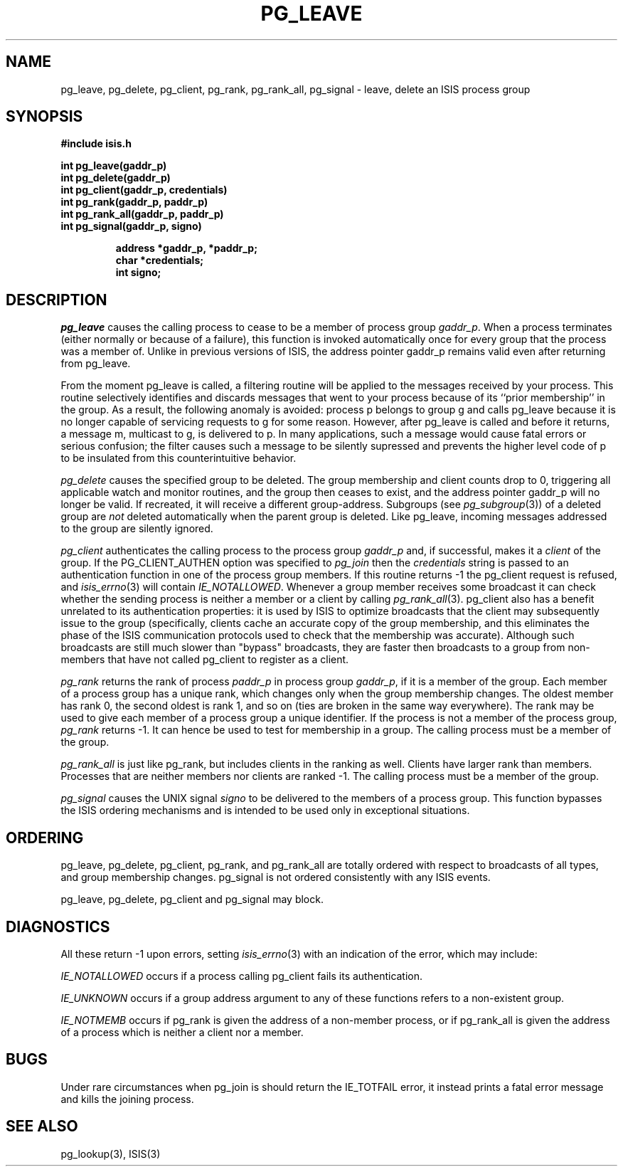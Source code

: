 .TH PG_LEAVE 3  "1 February 1986" ISIS "ISIS LIBRARY FUNCTIONS"
.SH NAME
pg_leave, pg_delete, pg_client, pg_rank, pg_rank_all, pg_signal \- leave, delete an ISIS process group
.SH SYNOPSIS
.B #include "isis.h"
.PP
.B 
int pg_leave(gaddr\_p)
.br
.B
int pg_delete(gaddr\_p)
.br
.B
int pg_client(gaddr\_p, credentials)
.br
.B 
int pg_rank(gaddr\_p, paddr\_p)
.br
.B 
int pg_rank_all(gaddr\_p, paddr\_p)
.br
.B
int pg_signal(gaddr\_p, signo)

.RS
.B address *gaddr\_p, *paddr\_p;
.br
.B char *credentials;
.br
.B int signo;
.RE
.B

.SH DESCRIPTION
.I pg_leave 
causes the calling process 
to cease to be a member of process group
.IR gaddr\_p .
When a process terminates (either normally or because of a failure), this
function is invoked automatically once for every group that the process was
a member of. Unlike in previous versions of ISIS,
the address pointer gaddr_p remains valid even after returning from pg_leave.

From the moment pg_leave is called, a filtering routine will be applied
to the messages received by your process.  This routine
selectively identifies and discards messages that went to your
process because of its ``prior membership'' in the group.
As a result, the following anomaly is avoided: process p belongs to group
g and calls pg_leave because it is no longer capable of
servicing requests to g for some reason.
However, after pg_leave is called and before it returns, a message m,
multicast to g, is delivered to p.
In many applications, such a message would cause fatal errors or
serious confusion; the filter causes such a message to be
silently supressed and prevents the higher level code of p
to be insulated from this counterintuitive behavior.

.I pg_delete
causes the specified group to be deleted.  The
group membership and client counts drop to 0, triggering all applicable watch
and monitor routines, and the group then ceases to exist,
and the address pointer gaddr_p will no longer be
valid.
If recreated, it will receive a different group-address.
Subgroups (see
.IR pg_subgroup (3))
of a deleted group are 
.I not 
deleted automatically when the
parent group is deleted.
Like pg_leave, incoming messages addressed to the group are silently
ignored.

.I pg_client
authenticates the calling process to the process group
.IR gaddr\_p
and, if successful, makes it a 
.I client
of the group.
If the PG_CLIENT_AUTHEN option was specified to
.I pg_join
then the 
.I credentials
string is passed to an authentication 
function in one of the process group members.
If this routine returns -1 the pg_client request is refused,
and 
.IR isis_errno (3)
will contain 
.IR IE_NOTALLOWED .
Whenever a group member receives some broadcast it can check
whether the sending process is neither a member or a client by calling
.IR pg_rank_all (3).
pg_client also has a benefit unrelated to its
authentication properties: it is used by
ISIS to optimize broadcasts that the client
may subsequently issue to the group (specifically, clients
cache an accurate copy of the group membership, and this eliminates
the phase of the ISIS communication protocols used to check that
the membership was accurate).
Although such broadcasts are still much slower than "bypass" broadcasts,
they are faster then broadcasts to a group from non-members
that have not called pg_client to register as a client.

.I pg_rank
returns the rank of process 
.I paddr\_p 
in process group
.IR gaddr\_p , 
if it is a member of the group.
Each member of a process group has a unique rank, which changes only when
the group membership changes.
The oldest member has rank 0, the second oldest is rank 1,
and so on (ties are broken in the same way everywhere).
The rank may be used to give each member of a process group a unique
identifier.
If the process is not a member of the process group, 
.I pg_rank 
returns -1.
It can hence be used to test for membership in a group.
The calling process must be a member of the group.

.I pg_rank_all
is just like pg_rank, but includes clients in the
ranking as well.
Clients have larger rank than members.
Processes that are neither members nor clients are ranked -1. 
The calling process must be a member of the group.

.I pg_signal
causes the 
UNIX signal 
.I signo  
to be delivered to
the members of a process group.
This function bypasses the ISIS ordering mechanisms and is intended to be
used only in exceptional situations.

.SH ORDERING

pg_leave, pg_delete, pg_client, pg_rank, and pg_rank_all
are totally ordered with respect to broadcasts of all types, 
and group membership changes.
pg_signal is not ordered consistently with any ISIS events.

pg_leave, pg_delete, pg_client and pg_signal may block.

.SH DIAGNOSTICS

All these return -1 upon errors, setting 
.IR isis_errno (3)
with an indication of the error, which may include:

.I IE_NOTALLOWED
occurs if a process calling pg_client fails its authentication.

.I IE_UNKNOWN
occurs if a group address argument to any of these functions
refers to a non-existent group.

.I IE_NOTMEMB
occurs if pg_rank is given the address of a non-member process,
or if pg_rank_all is given the address of a process which is neither
a client nor a member.

.SH BUGS

Under rare circumstances when
pg_join is should return the IE_TOTFAIL error, it instead
prints a fatal error message and kills the joining process.

.SH "SEE ALSO"
pg_lookup(3), ISIS(3)
